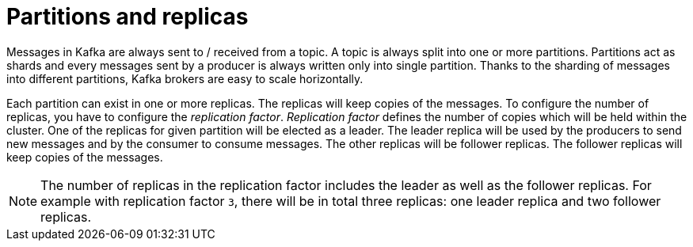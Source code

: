 // Module included in the following assemblies:
//
// assembly-topics.adoc

[id='con-partitions-and-topics-{context}']

= Partitions and replicas

Messages in Kafka are always sent to / received from a topic.
A topic is always split into one or more partitions.
Partitions act as shards and every messages sent by a producer is always written only into single partition.
Thanks to the sharding of messages into different partitions, Kafka brokers are easy to scale horizontally.

Each partition can exist in one or more replicas.
The replicas will keep copies of the messages.
To configure the number of replicas, you have to configure the _replication factor_.
_Replication factor_ defines the number of copies which will be held within the cluster.
One of the replicas for given partition will be elected as a leader.
The leader replica will be used by the producers to send new messages and by the consumer to consume messages.
The other replicas will be follower replicas.
The follower replicas will keep copies of the messages.

NOTE: The number of replicas in the replication factor includes the leader as well as the follower replicas.
For example with replication factor `3`, there will be in total three replicas: one leader replica and two follower replicas.